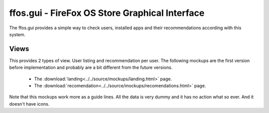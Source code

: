 ffos.gui - FireFox OS Store Graphical Interface
===============================================

The ffos.gui provides a simple way to check users, installed apps and their
recommendations according with this system.

Views
-----

This provides 2 types of view. User listing and recommendation per user. The
following mockups are the first version before implementation and probably are
a bit different from the future versions.

    - The :download:`landing<../../source/mockups/landing.html>` page.
    - The :download:`recomendation<../../source/mockups/recomendations.html>` page.

Note that this mockups work more as a guide lines. All the data is very dummy
and it has no action what so ever. And it doesn't have icons.



